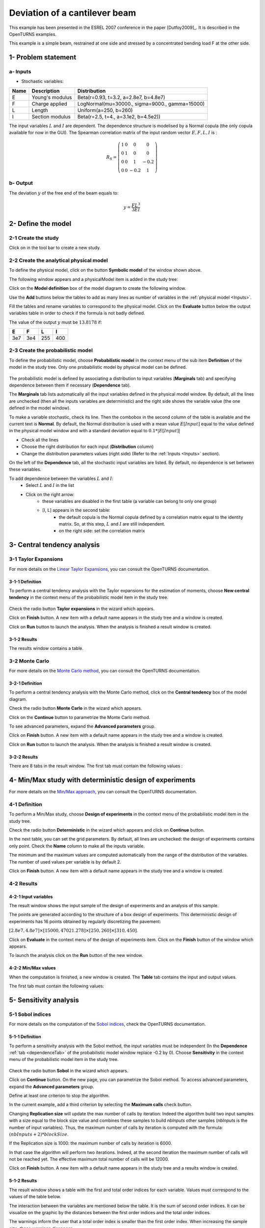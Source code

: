 Deviation of a cantilever beam
------------------------------

This example has been presented in the ESREL 2007 conference in the paper [Dutfoy2009]_.
It is described in the OpenTURNS examples.

This example is a simple beam, restrained at one side and stressed by a
concentrated bending load F at the other side.

1- Problem statement
````````````````````

.. _Inputs:

a- Inputs
'''''''''

- Stochastic variables:

====== ======================== ==============================================
 Name  Description              Distribution
====== ======================== ==============================================
E      Young's modulus          Beta(r=0.93, t=3.2, a=2.8e7, b=4.8e7)
F      Charge applied           LogNormal(mu=30000., sigma=9000., gamma=15000)
L      Length                   Uniform(a=250, b=260)
I      Section modulus          Beta(r=2.5, t=4., a=3.1e2, b=4.5e2))
====== ======================== ==============================================

The input variables :math:`L` and :math:`I` are dependent. The dependence structure
is modelised by a Normal copula (the only copula available for now in the GUI).
The Spearman correlation matrix of the input random vector :math:`E, F, L, I` is :

.. math ::

    R_{S} = \left(
        \begin{array}{cccc}
        1 & 0 & 0 & 0 \\
        0 & 1 & 0 & 0 \\
        0 & 0 & 1 & -0.2 \\
        0 & 0 & -0.2 & 1
        \end{array} \right)

b- Output
'''''''''

The deviation :math:`y` of the free end of the beam equals to:

.. math::

    y = \frac{FL^3}{3EI}

2- Define the model
```````````````````

2-1 Create the study
''''''''''''''''''''

.. |newButton| image:: /user_manual/graphical_interface/getting_started/document-new22x22.png

Click on |newButton| in the tool bar to create a new study.

.. image:: /user_manual/graphical_interface/getting_started/window_OTStudy_startUp.png
    :align: center


2-2 Create the analytical physical model
''''''''''''''''''''''''''''''''''''''''

To define the physical model, click on the button **Symbolic model**
of the window shown above.

The following window appears and a physicalModel item is added in the study tree:

.. image:: /user_manual/graphical_interface/physical_model/physicalModelDiagram.png
    :align: center


Click on the **Model definition** box of the model diagram to create the
following window.

.. image:: modelDefinition.png
    :align: center

Use the **Add** buttons below the tables to add as many lines as number of variables
in the :ref:`physical model <Inputs>`.

.. image:: add_variables_in_tables.png
    :align: center

Fill the tables and rename variables to correspond to the physical model.
Click on the **Evaluate** button below the output variables table in order to check
if the formula is not badly defined.

.. _exevaluationresult:

.. image:: good_defined_physicalModel.png
    :align: center


The value of the output :math:`y` must be :math:`13.8178` if:

======= ======= ======= =======
E       F       L       I
======= ======= ======= =======
3e7     3e4     255     400
======= ======= ======= =======


2-3 Create the probabilistic model
''''''''''''''''''''''''''''''''''

To define the probabilistic model, choose **Probabilistic model** in the
context menu of the sub item **Definition** of the model in the study tree.
Only one probabilistic model by physical model can be defined.

  .. image:: /user_manual/graphical_interface/physical_model/physicalModelDefinitionContextMenu.png
      :align: center

The probabilistic model is defined by associating a distribution to input variables
(**Marginals** tab) and specifying dependence between them if necessary (**Dependence** tab).

.. image:: proba_model_default.png
    :align: center

The **Marginals** tab lists automatically all the input variables defined
in the physical model window.
By default, all the lines are unchecked (then all the inputs
variables are deterministic) and the right side shows the variable value
(the one defined in the model window).

To make a variable stochastic, check its line. Then the combobox in the second
column of the table is available and the current text is **Normal**.
By default, the Normal distribution is used with a mean value :math:`E[Input]`
equal to the value defined in the physical model window and with a standard
deviation equal to :math:`0.1 * |E[Input]|`

.. image:: proba_model_default_distribution.png
    :align: center

- Check all the lines
- Choose the right distribution for each input (**Distribution** column)
- Change the distribution parameters values (right side)
  (Refer to the :ref:`Inputs <Inputs>` section).

.. _probaModelExample:

.. image:: proba_model.png
    :align: center

.. _dependenceTab:

On the left of the **Dependence** tab, all the stochastic input variables are listed.
By default, no dependence is set between these variables.

To add dependence between the variables :math:`L` and :math:`I`:
  - Select :math:`L` and :math:`I` in the list
  - Click on the right arrow:
     - these variables are disabled in the first table (a variable can belong to only one group)
     - [I, L] appears in the second table:
        - the default copula is the Normal copula defined by a correlation matrix equal to
          the identity matrix. So, at this step, :math:`L` and :math:`I` are still independent.
        - on the right side: set the correlation matrix

.. image:: correlation.png
    :align: center


3- Central tendency analysis
````````````````````````````

3-1 Taylor Expansions
'''''''''''''''''''''

For more details on the
`Linear Taylor Expansions <http://openturns.github.io/openturns/latest/theory/reliability_sensitivity/taylor_moments.html>`_,
you can consult the OpenTURNS documentation.

3-1-1 Definition
****************

To perform a central tendency analysis with the Taylor expansions for the
estimation of moments, choose **New central tendency** in the
context menu of the probabilistic model item in the study tree.

    .. image:: /user_manual/graphical_interface/probabilistic_analysis/probabilisticModelContextMenu.png
        :align: center

Check the radio button **Taylor expansions** in the wizard which appears.

.. image:: central_tendency_wizard_Taylor.png
    :align: center

Click on **Finish** button. A new item with a default name appears in the study
tree and a window is created.

.. image:: taylor_window.png
    :align: center

Click on **Run** button to launch the analysis. When the analysis is finished
a result window is created.

3-1-2 Results
*************

The results window contains a table.

.. image:: taylor_results_table.png
    :align: center

3-2 Monte Carlo
'''''''''''''''

For more details on the `Monte Carlo method <http://openturns.github.io/openturns/latest/theory/reliability_sensitivity/monte_carlo_moments.html>`_,
you can consult the OpenTURNS documentation.

3-2-1 Definition
****************

To perform a central tendency analysis with the Monte Carlo method,
click on the **Central tendency** box of the model diagram.

.. image:: modelDiagramCentralTendency.png
    :align: center

Check the radio button **Monte Carlo** in the wizard which appears.

.. image:: central_tendency_wizard_Taylor.png
    :align: center

Click on the **Continue** button to parametrize the Monte Carlo method.

.. image:: mc_2nd_page_wizard.png
    :align: center

To see advanced parameters, expand the **Advanced parameters** group.

Click on **Finish** button. A new item with a default name appears in the study
tree and a window is created.

.. image:: MonteCarlo_window.png
    :align: center

Click on **Run** button to launch the analysis. When the analysis is finished
a result window is created.

.. _exmonteCarloResult:

3-2-2 Results
*************

There are 8 tabs in the result window. The first tab must contain the following
values :

.. image:: MonteCarlo_results_window.png
    :align: center


4- Min/Max study with deterministic design of experiments
`````````````````````````````````````````````````````````

For more details on the `Min/Max approach <http://openturns.github.io/openturns/latest/theory/reliability_sensitivity/monte_carlo_moments.html>`_,
you can consult the OpenTURNS documentation.

4-1 Definition
''''''''''''''

To perform a Min/Max study, choose **Design of experiments** in the
context menu of the probabilistic model item in the study tree.

.. image:: contextual_menu_DOE.png
    :align: center

Check the radio button **Deterministic** in the wizard which appears and click on
**Continue** button.

.. image:: DOE_wizard.png
    :align: center

In the next table, you can set the grid parameters. By default, all lines are unchecked: the design of experiments contains only point. Check the **Name** column to make all the inputs variable.

.. image:: deterministic_design_of_experiment.png
    :align: center

The minimum and the maximum values are computed automatically from
the range of the distribution of the variables.
The number of used values per variable is by default 2.

Click on **Finish** button. A new item with a default name appears in the study
tree and a window is created.

4-2 Results
'''''''''''

4-2-1 Input variables
*********************

The result window shows the input sample of the design of experiments and an analysis of this sample.

.. image:: DOE_inputs.png
    :align: center

The points are generated according to the structure of a box design of experiments.
This deterministic design of experiments has 16 points obtained by regularly discretizing
the pavement:

:math:`[2.8e7, 4.8e7] \times [15000, 47021.278] \times [250, 260] \times [310, 450]`.

Click on **Evaluate** in the context menu of the design of experiments item.
Click on the **Finish** button of the window which appears.

.. image:: doe_eval_wizard.png
    :align: center

To launch the analysis click on the **Run** button of the new window.

4-2-2 Min/Max values
********************

When the computation is finished, a new window is created.
The **Table** tab contains the input and output values.

.. image:: DOE_results.png
    :align: center

The first tab must contain the following values:

.. image:: min_max_values_DOE.png
    :align: center


5- Sensitivity analysis
```````````````````````

.. _SobolExample:

5-1 Sobol indices
''''''''''''''''''

For more details on the computation of the `Sobol indices <http://openturns.github.io/openturns/latest/theory/reliability_sensitivity/sensitivity_sobol.html>`_,
check the OpenTURNS documentation.

5-1-1 Definition
****************

To perform a sensitivity analysis with the Sobol method, the input variables must
be independent (In the **Dependence** :ref:`tab <dependenceTab>`
of the probabilistic model window replace -0.2 by 0). Choose **Sensitivity** in the
context menu of the probabilistic model item in the study tree.

    .. image:: /user_manual/graphical_interface/probabilistic_analysis/probabilisticModelContextMenu.png
        :align: center

Check the radio button **Sobol** in the wizard which appears.

.. image:: sensibilityAnalysis_defaultWizard.png
    :align: center

Click on **Continue** button. On the new page, you can parametrize the Sobol
method. To access advanced parameters, expand the **Advanced parameters** group.

.. image:: sobol_parameters.png
    :align: center

Define at least one criterion to stop the algorithm.

In the current example, add a third criterion by selecting the **Maximum calls**
check button. 

Changing **Replication size** will update the max number of calls by iteration:
Indeed the algorithm build two input samples with a size equal to the block size value
and combines these samples to build *nbInputs* other samples
(*nbInputs* is the number of input variables).
Thus, the maximum number of calls by iteration is computed with the formula:
:math:`(nbInputs + 2) * blockSize`.

If the Replication size is 1000: the maximum number of calls by iteration is 6000.

In that case the algorithm will perform two iterations. Indeed, at the second iteration
the maximum number of calls will not be reached yet.
The effective maximum total number of calls will be 12000.

Click on **Finish** button. A new item with a default name appears in the study
tree and a results window is created.

.. _exsobolResult:

5-1-2 Results
*************

The result window shows a table with the first and total order indices
for each variable. Values must correspond to the values of the table below.

.. image:: sobol_results_window.png
    :align: center

The interaction between the variables are mentioned below the table.
It is the sum of second order indices. It can be visualize on the graphic by
the distances between the first order indices and the total order indices.

The warnings inform the user that a total order index is smaller than the first
order index. When increasing the sample size, these warnings disappear.

On the **Summary** tab the value of the effective stopping criteria is written in
a table.

.. image:: sobol_results_window_summary.png
    :align: center

5-2 SRC indices
'''''''''''''''

For more details on the computation of the SRC indices (
`Standard Regression Coefficients <http://openturns.github.io/openturns/latest/theory/reliability_sensitivity/ranking_src.html>`_),
you can consult the OpenTURNS documentation.

5-2-1 Definition
****************

To perform a sensitivity analysis with the SRC method, the input variables must
be independent (In the **Dependence** :ref:`tab <dependenceTab>` of the probabilistic model window replace
-0.2 by 0), then choose **Sensitivity** in the
context menu of the probabilistic model item in the study tree.

    .. image:: /user_manual/graphical_interface/probabilistic_analysis/probabilisticModelContextMenu.png
        :align: center

Check the radio button **SRC** in the wizard which appears.

.. image:: sensibilityAnalysis_defaultWizard.png
    :align: center

Click on **Continue** button. On the new page, you can parametrize the SRC
method. To access advanced parameters, expand the **Advanced parameters** group.

.. image:: SRC_parameters.png
    :align: center

Set the block size to 300. In that case the algorithm will generate a sample
with 34 iterations (33 iterations with a size of 300 and the last iteration with
a size of 100).

Click on **Finish** button. A new item with a default name appears in the study
tree and a results window is created.

5-2-2 Results
*************

The result window contains a table with the SRC indices values
for each variable. These values are plotted in a graph.

.. image:: SRC_results_window.png
    :align: center

6- Threshold exceedance
```````````````````````

To perform the following analyses use again a Gaussian copula
(In the **Dependence** :ref:`tab <dependenceTab>`
of the probabilistic model window replace 0 by -0.2).

6-1 Limit state
'''''''''''''''

To create the limit state function which enables the definition of the failure
event, choose **Limit state** in the context menu of the
probabilistic model item in the study tree.

    .. image:: /user_manual/graphical_interface/probabilistic_analysis/probabilisticModelContextMenu.png
        :align: center

After clicking, a new item with a default name appears in the study
tree and the following window appears:

.. image:: default_limitState.png
    :align: center

We consider the event where the deviation exceeds :math:`30cm`. Choose the right
operator in the combobox and set the value of the threshold in order to obtain
the following limit state window:

.. image:: good_limit_state.png
    :align: center

6-2 Monte Carlo
'''''''''''''''

For more details on the computation of the failure probability by the method of
`Monte Carlo <http://openturns.github.io/openturns/latest/theory/reliability_sensitivity/monte_carlo_simulation.html>`_,
you can consult the OpenTURNS documentation.

6-2-1 Definition
****************

To perform the Monte Carlo simulation, choose **Threshold exceedance** in the
context menu of the limit state item in the study tree.

.. image:: reliability_wizard.png
    :align: center

Select the **Monte Carlo** method and click on **Continue** button.
The new page enables to change the parameters of the analysis.

.. image:: MonteCarloSimulation_wizard.png
    :align: center

The user has to define at least one criterion to stop the algorithm.

Add the third criterion by selecting the check button **Maximum calls**.
The maximum number of calls is 10000. Set the block size to 300.

In that case the algorithm will perform 34 iterations with 300 calls to the
model function.

Effective maximum total number of calls: 10200

Click on **Finish** button. A new item with a default name appears in the study
tree and a results window is created.

.. _exmonteCarloReliabilityResult:

6-2-2 Results
*************

The result window contains the following table:

.. image:: FailureProbabilityTable.png
    :align: center

The values of the output :math:`y` computed during the simulation are stored
and plotted in the second tab of the window:

.. image:: histogram.png
    :align: center


The convergence graph is in the third tab:

.. image:: convergence_graph.png
    :align: center

This graph shows the value of the probability estimate at each iteration.

6-3 FORM
''''''''

For more details on the computation of the failure probability by the method of
`FORM <http://openturns.github.io/openturns/latest/theory/reliability_sensitivity/form_approximation.html>`_,
you can consult the OpenTURNS documentation.

6-3-1 Definition
****************

To perform the FORM (First Order Reliability Method) analysis, choose **Threshold exceedance** in the
context menu of the limit state item in the study tree.

.. image:: reliability_wizard.png
    :align: center

Select the **FORM** method and click on **Continue** button.
The new page enables to change the parameters of the analysis.

.. image:: FORM_page.png
    :align: center

The starting point is defined by default with the means of the distributions of the stochastic inputs.
:math:`E[E] = 3.38e7; E[F] = 30000; E[L] = 255; E[I] = 397.5`

6-3-2 Results
*************

The result window includes the following tables.

.. image:: FORM_summary_result.png
    :align: center

When the maximum number of iterations has been reached, a warning icon appears
nearby the iterations number value: it warns the user that the optimization result may not be accurate enough.

The **Design point** tab indicates the value of the design point in the standard space and in
the physical space. The table contains the importance factors which are displayed in
the pie chart.

.. image:: FORM_designPoint_result.png
    :align: center

For more details on the `Importance factors <http://openturns.github.io/openturns/latest/theory/reliability_sensitivity/importance_form.html>`_,
you can consult the OpenTURNS documentation.

The **Sensitivity** tab indicates the sensitivity factors.
For more details on the `Sensitivity factors <http://openturns.github.io/openturns/latest/theory/reliability_sensitivity/sensitivity_form.html>`_,
you can consult the OpenTURNS documentation.

6-4 FORM-Importance sampling
''''''''''''''''''''''''''''

For more details on the computation of the failure probability by the method of
`Importance sampling <http://openturns.github.io/openturns/latest/theory/reliability_sensitivity/importance_simulation.html>`_,
you can consult the OpenTURNS documentation.

6-4-1 Definition
****************

To perform the FORM-IS (First Order Reliability Method-Importance sampling) analysis,
choose **Threshold exceedance** in the context menu of the limit state item in the study tree.

.. image:: reliability_wizard.png
    :align: center

Select the **FORM-Importance sampling** method and click on **Continue** button.
The following page allows one to change the parameters of the Importance sampling analysis.
It’s the same page as the one for the Monte Carlo method.

Click on **Continue** button.
The following page enables setting the parameters of the FORM analysis.
It’s the same page as the one for the FORM method.

The analysis consists in performing firstly a FORM analysis, then the computed design point
is used to initialize the Importance sampling analysis.

6-4-2 Results
*************

The FORM-IS result window contains the same tabs as the Monte Carlo result window
as well as a **FORM result**
tab, which displays the tabs of a FORM result window.

.. image:: FORM-IS_FORMresult.png
    :align: center

We can see in the following table, the design point from the FORM analysis result.

.. image:: FORM-IS_ParametersResult.png
    :align: center

The following histogram shows that, by contrast of the :ref:`Monte Carlo method <exmonteCarloReliabilityResult>`,
the sampling is centered on the threshold of the event failure with the Importance sampling method.

.. image:: FORM-IS_HitogramResult.png
    :align: center

7- Construction of response surfaces
````````````````````````````````````

A response surface is built from samples. So we first create a design
of experiments.

7-1 Design of experiments
'''''''''''''''''''''''''

Create a design of experiments by choosing **New design of experiments** in the
context menu of the **Designs of experiments** item.

.. image:: DOE_proba_wizard.png
    :align: center

Select **Probabilistic** and click on **Continue** button.

.. image:: DOE_probaParamPage.png
    :align: center

The methods LHS and Quasi-Monte Carlo are not available because the model
contains dependent stochastic input variables.

Keep the default values. Click on **Finish** button 

Choose **Evaluate** in the context menu of the new design of experiments item.
Launch the evaluation by clicking on the **Run** button of the window which
appears.


7-2 Functional chaos
''''''''''''''''''''

For more details on the computation of a metamodel by the method of
`Functional chaos <http://openturns.github.io/openturns/latest/theory/meta_modeling/functional_chaos.html>`_,
you can consult the OpenTURNS documentation.

The functional chaos allows one to compute the Sobol indices. Beware that these indices
cannot be used for correlated stochastic variables. In order to use these indices,
replace the value -0.2 by 0 in the **Dependence** :ref:`tab <dependenceTab>` of the probabilistic model window.

7-2-1 Definition
****************

Choose **Metamodel** in the context menu of the sub-item **Evaluation** of the
design of experiments item.

.. image:: metamodel_wizard.png
    :align: center

Select the **Functional chaos** method and click on **Continue** button.

.. image:: chaos_page.png
    :align: center

Set the chaos degree to 4 and click on **Continue** and then on **Finish** button
in the next page.

Launch the analysis.

7-2-2 Results
*************

The first tab of the result window displays the metamodel.
The relative error expresses the quality of the metamodel.

.. image:: chaos_result_metamodel.png
    :align: center

The moments retrieved from the polynomial basis correspond to the result of
the :ref:`central tendency analyses <exmonteCarloResult>`.

.. image:: chaos_result_summary.png
    :align: center

The windows shows the Sobol indices.
We can see that the values are similar to the ones obtained with the :ref:`sensitivity analysis <exsobolResult>`.

.. image:: chaos_result_sobol.png
    :align: center

The analysis computes a surrogate model which can be retrieved and checked:
 - Click on the context menu of the metamodel item.

    .. image:: metamodel_contextMenu.png
        :align: center

    - Choose **Convert metamodel into physical model**.
      A new item **MetaModel_0** appears in the study tree.
 - Click on its sub-item **Definition**. A model definition window appears:
    - Evaluate the model by clicking on the **Evaluate** button.
      The output value is close to the value obtained with the :ref:`analytical formula <exevaluationresult>`.

      .. image:: metamodel_definition.png
          :align: center

7-3 Kriging
'''''''''''

For more details on the computation of a metamodel by the method of
`Kriging <http://openturns.github.io/openturns/latest/theory/meta_modeling/kriging.html>`_,
you can consult the OpenTURNS documentation.

7-3-1 Definition
****************

Choose **Metamodel** in the context menu of the sub-item **Evaluation** of the
design of experiments item.

.. image:: metamodel_wizard.png
    :align: center

Select the **Kriging** method and click on **Continue** button.

.. image:: kriging_page.png
    :align: center

Check the button **By K-Fold method**.
For more details on the
`K-Fold <http://openturns.github.io/openturns/latest/theory/meta_modeling/cross_validation.html>`_
method, check the OpenTURNS documentation.
Beware the computation may be expensive: In the current example, the K-Fold method builds a metamodel five times.

.. image:: kriging_validation_page.png
    :align: center

Click on **Finish** button.

Launch the analysis.

7-3-2 Results
*************


The window contains a **Validation** tab, which presents:

    - the metamodel predictivity coefficient: :math:`\displaystyle Q2 = 1 - \frac{\sum_{i=0}^N (y_i - \hat{y_i})^2}{\sum_{i=0}^N {(\bar{y} - y_i)^2}}`
    - the residual: :math:`\displaystyle res = \frac{\sqrt{\sum_{i=0}^N (y_i - \hat{y_i})^2}}{N}`.

    with :math:`N`, the sample size; :math:`y_i`, the real values and :math:`\hat{y_i}`, the predicted values.

.. image:: kriging_LOO_result.png
    :align: center

Here the Q2 value is nearly equal to 1, so we can conclude that the metamodel is valid.

The **Results** tab displays the optimized covariance model parameters and
the trend coefficients.

.. image:: kriging_result.png
    :align: center


8- Data analysis
````````````````

To perform the following analyses use again a Gaussian copula
(In the **Dependence** :ref:`tab <dependenceTab>`
of the probabilistic model window replace 0 by -0.2).

8-1 Data
''''''''

We first create a sample for our example:

- Create a design of experiments by choosing **New design of experiments** in the
  context menu of the **Designs of experiments** item.

  .. image:: DOE_proba_wizard.png
      :align: center

.. _probaExperimentExample:

- Select **Probabilistic** and click on **Continue** button.
  Note the probabilistic experiment uses the distribution of the model to generate the sample (marginals and copula).

.. image:: DOE_probaParamPage.png
    :align: center

- Set the sample size to 1000. Click on **Finish** button.

- In the **Table** tab of the window click on **Export** button.
- Save the sample in a file.


8-2 Data model
''''''''''''''

On the study window click on **Data model**.

A new item and a new window appear:

.. image:: dataModel_diagram.png
    :align: center

Click on the **Model definition** box of the diagram.

A window is created to define the model. Click on the **...** button and load
the file created in the previous part. Define the last variable as an input by finding the right item
in the combo box on the line **Type**.

.. image:: dataModel_definition.png
    :align: center

8-3 Analysis
''''''''''''

Choose **Data analysis** in the context menu of the sub-item **Definition** of the model.

Launch the analysis.

The following window appears.

.. image:: dataAnalysisResult.png
    :align: center

.. _correlationEstimate:

In the **dependence** tab, we can see that the variables L and I are correlated:
this is in agreement with the :ref:`distribution <probaModelExample>` used to
:ref:`generate <probaExperimentExample>` this variable.

.. image:: dataAnalysisResult_dependence.png
    :align: center


9- Inference
````````````

9-1 Definition
''''''''''''''

Choose **Inference** in the context menu of the sub-item **Definition** of the model.

A window appears:
  - In the current example, we choose to select 3 variables (E,F,I) : uncheck L.
  - Add all the distributions for the other variables by choosing the **All** item in the combo box **Add**.
  - Click on the **Finish** button.

.. image:: inferenceWizard.png
    :align: center

Launch the analysis.

9-2 Results
'''''''''''

.. image:: inferenceResultWindow.png
    :align: center

The inference analysis recognized a Beta distribution for the variable E:
this is in agreement with the :ref:`distribution <probaModelExample>` used to
:ref:`generate <probaExperimentExample>` this variable.


10- Dependence inference
````````````````````````

To explore dependence between variables, the user can use dependence inference analysis.

10-1 Definition
'''''''''''''''

Choose **Dependence inference** in the context menu of the sub-item **Definition** of the model.

The window which appears, may have default defined groups.
There are detected from the Spearman's matrix estimate. In the current example,
the variables **L** and **I** are :ref:`dependent <correlationEstimate>`.

By default, the Normal copula is tested.
Add all the copulas by choosing the **All** item in the combo box **Add**.

.. image:: dependenceWizard.png
    :align: center

Launch the analysis.

10-2 Results
''''''''''''

The dependence inference analysis recognized a Normal copula for the group [L, I]:
this is in agreement with the :ref:`distribution <probaModelExample>` used to
:ref:`generate <probaExperimentExample>` this variable.
The Spearman coefficient is not exactly equal to -0.2 because the sample is not
large enough.

.. image:: dep_inferenceResultWindow.png
    :align: center


.. image:: dep_inferenceParamResult.png
    :align: center



